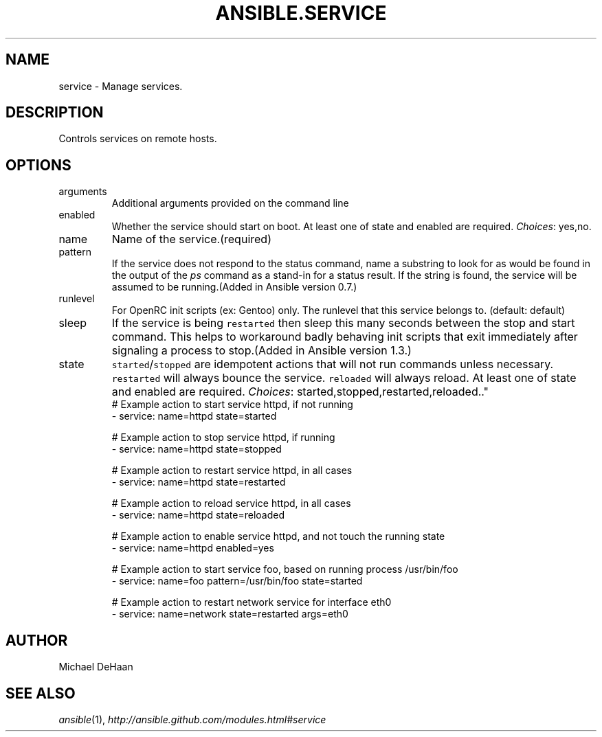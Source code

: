 .TH ANSIBLE.SERVICE 3 "2013-09-13" "1.3.0" "ANSIBLE MODULES"
." generated from library/system/service
.SH NAME
service \- Manage services.
." ------ DESCRIPTION
.SH DESCRIPTION
.PP
Controls services on remote hosts. 
." ------ OPTIONS
."
."
.SH OPTIONS
   
.IP arguments
Additional arguments provided on the command line   
.IP enabled
Whether the service should start on boot. At least one of state and enabled are required.
.IR Choices :
yes,no.   
.IP name
Name of the service.(required)   
.IP pattern
If the service does not respond to the status command, name a substring to look for as would be found in the output of the \fIps\fR command as a stand-in for a status result.  If the string is found, the service will be assumed to be running.(Added in Ansible version 0.7.)
   
.IP runlevel
For OpenRC init scripts (ex: Gentoo) only.  The runlevel that this service belongs to. (default: default)   
.IP sleep
If the service is being \fCrestarted\fR then sleep this many seconds between the stop and start command. This helps to workaround badly behaving init scripts that exit immediately after signaling a process to stop.(Added in Ansible version 1.3.)
   
.IP state
\fCstarted\fR/\fCstopped\fR are idempotent actions that will not run commands unless necessary.  \fCrestarted\fR will always bounce the service.  \fCreloaded\fR will always reload. At least one of state and enabled are required.
.IR Choices :
started,stopped,restarted,reloaded.."
."
." ------ NOTES
."
."
." ------ EXAMPLES
." ------ PLAINEXAMPLES
.nf
# Example action to start service httpd, if not running
- service: name=httpd state=started

# Example action to stop service httpd, if running
- service: name=httpd state=stopped

# Example action to restart service httpd, in all cases
- service: name=httpd state=restarted

# Example action to reload service httpd, in all cases
- service: name=httpd state=reloaded

# Example action to enable service httpd, and not touch the running state
- service: name=httpd enabled=yes

# Example action to start service foo, based on running process /usr/bin/foo
- service: name=foo pattern=/usr/bin/foo state=started

# Example action to restart network service for interface eth0
- service: name=network state=restarted args=eth0

.fi

." ------- AUTHOR
.SH AUTHOR
Michael DeHaan
.SH SEE ALSO
.IR ansible (1),
.I http://ansible.github.com/modules.html#service
